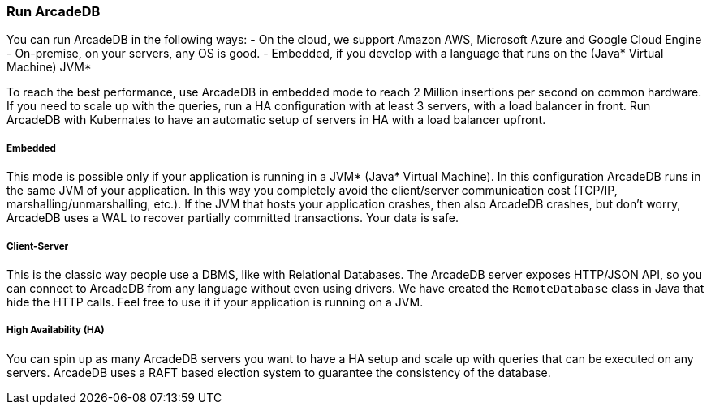 === Run ArcadeDB

You can run ArcadeDB in the following ways:
- On the cloud, we support Amazon AWS, Microsoft Azure and Google Cloud Engine
- On-premise, on your servers, any OS is good.
- Embedded, if you develop with a language that runs on the (Java* Virtual Machine) JVM*

To reach the best performance, use ArcadeDB in embedded mode to reach 2 Million insertions per second on common hardware. If you need to scale up with the queries, run a HA configuration with at least 3 servers, with a load balancer in front. Run ArcadeDB with Kubernates to have an automatic setup of servers in HA with a load balancer upfront.

===== Embedded

This mode is possible only if your application is running in a JVM* (Java* Virtual Machine). In this configuration ArcadeDB runs in the same JVM of your application.
In this way you completely avoid the client/server communication cost (TCP/IP, marshalling/unmarshalling, etc.). If the JVM that hosts your application crashes, then also ArcadeDB crashes, but don't worry, ArcadeDB uses a WAL to recover partially committed transactions. Your data is safe.

===== Client-Server

This is the classic way people use a DBMS, like with Relational Databases. The ArcadeDB server exposes HTTP/JSON API, so you can connect to ArcadeDB from any language without even using drivers. We have created the `RemoteDatabase` class in Java that hide the HTTP calls.
Feel free to use it if your application is running on a JVM.

===== High Availability (HA)

You can spin up as many ArcadeDB servers you want to have a HA setup and scale up with queries that can be executed on any servers. ArcadeDB uses a RAFT based election system to guarantee the consistency of the database.


